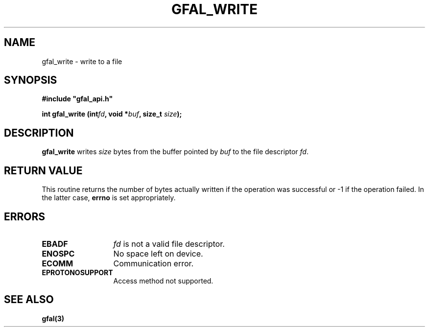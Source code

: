 .\" @(#)$RCSfile: gfal_write.man,v $ $Revision: 1.1.1.1 $ $Date: 2003/11/19 12:56:29 $ CERN Jean-Philippe Baud
.\" Copyright (C) 2003 by CERN
.\" All rights reserved
.\"
.TH GFAL_WRITE 3 "$Date: 2003/11/19 12:56:29 $" GFAL "Library Functions"
.SH NAME
gfal_write \- write to a file
.SH SYNOPSIS
\fB#include "gfal_api.h"\fR
.sp
.BI "int gfal_write (int" fd ,
.BI "void *" buf ,
.BI "size_t " size );
.SH DESCRIPTION
.B gfal_write
writes
.I size
bytes from the buffer pointed by
.I buf
to the file descriptor
.IR fd .
.SH RETURN VALUE
This routine returns the number of bytes actually written if the operation was
successful or -1 if the operation failed. In the latter case,
.B errno
is set appropriately.
.SH ERRORS
.TP 1.3i
.B EBADF
.I fd
is not a valid file descriptor.
.TP
.B ENOSPC
No space left on device.
.TP
.B ECOMM
Communication error.
.TP
.B EPROTONOSUPPORT
Access method not supported.
.SH SEE ALSO
.B gfal(3)
